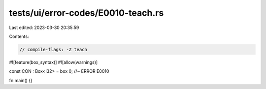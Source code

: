 tests/ui/error-codes/E0010-teach.rs
===================================

Last edited: 2023-03-30 20:35:59

Contents:

.. code-block:: rs

    // compile-flags: -Z teach

#![feature(box_syntax)]
#![allow(warnings)]

const CON : Box<i32> = box 0; //~ ERROR E0010

fn main() {}


